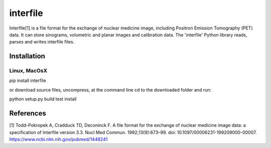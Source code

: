 =========
interfile
=========

Interfile[1] is a file format for the exchange of nuclear medicine image, including Positron Emission Tomography (PET) data. It can store sinograms, volumetric and planar images and calibration data. The 'interfile' Python library reads, parses and  writes interfile files. 

Installation
============

Linux, MacOsX
-------------

pip install interfile

or download source files, uncompress, at the command line cd to the downloaded folder and run: 

python setup.py build test install 


References
==========
[1] Todd-Pokropek A, Cradduck TD, Deconinck F. A file format for the exchange of nuclear medicine image data: a specification of Interfile version 3.3. Nucl Med Commun. 1992;13(9):673–99. doi: 10.1097/00006231-199209000-00007. https://www.ncbi.nlm.nih.gov/pubmed/1448241
